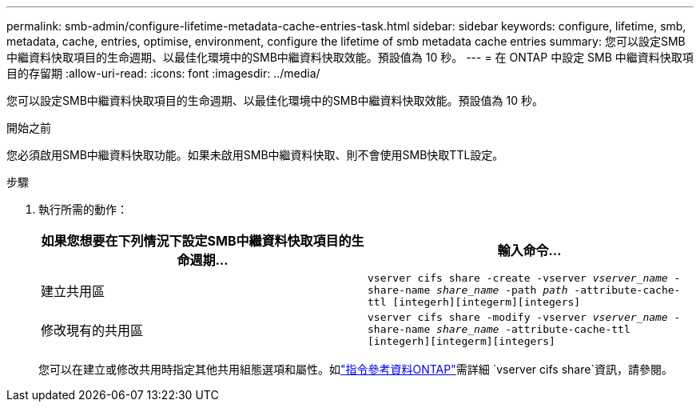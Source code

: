 ---
permalink: smb-admin/configure-lifetime-metadata-cache-entries-task.html 
sidebar: sidebar 
keywords: configure, lifetime, smb, metadata, cache, entries, optimise, environment, configure the lifetime of smb metadata cache entries 
summary: 您可以設定SMB中繼資料快取項目的生命週期、以最佳化環境中的SMB中繼資料快取效能。預設值為 10 秒。 
---
= 在 ONTAP 中設定 SMB 中繼資料快取項目的存留期
:allow-uri-read: 
:icons: font
:imagesdir: ../media/


[role="lead"]
您可以設定SMB中繼資料快取項目的生命週期、以最佳化環境中的SMB中繼資料快取效能。預設值為 10 秒。

.開始之前
您必須啟用SMB中繼資料快取功能。如果未啟用SMB中繼資料快取、則不會使用SMB快取TTL設定。

.步驟
. 執行所需的動作：
+
|===
| 如果您想要在下列情況下設定SMB中繼資料快取項目的生命週期... | 輸入命令... 


 a| 
建立共用區
 a| 
`vserver cifs share -create -vserver _vserver_name_ -share-name _share_name_ -path _path_ -attribute-cache-ttl [integerh][integerm][integers]`



 a| 
修改現有的共用區
 a| 
`vserver cifs share -modify -vserver _vserver_name_ -share-name _share_name_ -attribute-cache-ttl [integerh][integerm][integers]`

|===
+
您可以在建立或修改共用時指定其他共用組態選項和屬性。如link:https://docs.netapp.com/us-en/ontap-cli/search.html?q=vserver+cifs+share["指令參考資料ONTAP"^]需詳細 `vserver cifs share`資訊，請參閱。


